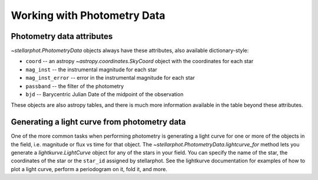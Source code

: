 Working with  Photometry Data
#############################


Photometry data attributes
--------------------------

`~stellarphot.PhotometryData` objects always have these attributes, also available dictionary-style:

+ ``coord`` -- an astropy `~astropy.coordinates.SkyCoord` object with the coordinates for each star
+ ``mag_inst`` -- the instrumental magnitude for each star
+ ``mag_inst_error`` -- error in the instrumental magnitude for each star
+ ``passband`` -- the filter of the photometry
+ ``bjd`` -- Barycentric Julian Date of the midpoint of the observation

These objects are also astropy tables, and there is much more information
available in the table beyond these attributes.

Generating a light curve from photometry data
---------------------------------------------

One of the more common tasks when performing photometry is generating a light curve
for one or more of the objects in the field, i.e. magnitude or flux vs time for that
object. The `~stellarphot.PhotometryData.lightcurve_for` method lets you generate a
`lightkurve.LightCurve` object for any of the stars in your field. You can specify the
name of the star, the coordinates of the star or the ``star_id`` assigned by stellarphot.
See the lightkurve documentation for examples of how to plot a light curve,
perform a periodogram on it, fold it, and more.
